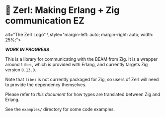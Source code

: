 * 🌠 Zerl: Making Erlang + Zig communication EZ

#+html: <img src="images/logo.png" \
          alt="The Zerl Logo" \
          style="margin-left: auto; margin-right: auto; width: 25%;">

/*WORK IN PROGRESS*/

This is a library for communicating with the BEAM from Zig. It is a wrapper
around ~libei~, which is provided with Erlang, and currently targets Zig version
~0.13.0~.

Note that ~libei~ is not currently packaged for Zig, so users of Zerl will need
to provide the dependency themselves.

Please refer to [[doc/types.org][this document]] for how types are translated
between Zig and Erlang.

See the ~examples/~ directory for some code examples.
